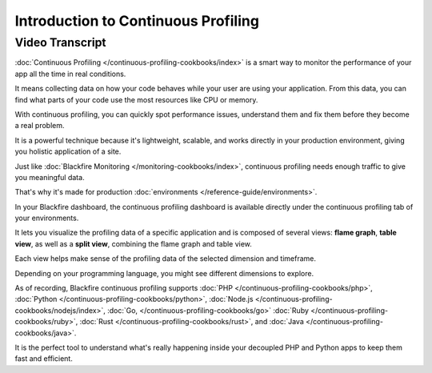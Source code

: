 Introduction to Continuous Profiling
====================================

.. include-twig:: `youtube-iframe`
    :title: Introduction to Continuous Profiling
    :src: https://www.youtube-nocookie.com/embed/uWDdv2IfpXY?rel=0&showinfo=0&modestbranding=1&autoplay=0
    :width: 700px
    :height: 394px

Video Transcript
----------------

:doc:`Continuous Profiling </continuous-profiling-cookbooks/index>` is a smart
way to monitor the performance of your app all the time in real conditions.

It means collecting data on how your code behaves while your user are using your
application. From this data, you can find what parts of your code use the most
resources like CPU or memory.

With continuous profiling, you can quickly spot performance issues, understand
them and fix them before they become a real problem.

It is a powerful technique because it's lightweight, scalable, and works
directly in your production environment, giving you holistic application of a
site.

Just like :doc:`Blackfire Monitoring </monitoring-cookbooks/index>`, continuous
profiling needs enough traffic to give you meaningful data.

That's why it's made for production :doc:`environments </reference-guide/environments>`.

In your Blackfire dashboard, the continuous profiling dashboard is available
directly under the continuous profiling tab of your environments.

It lets you visualize the profiling data of a specific application and is
composed of several views: **flame graph**, **table view**, as well as a
**split view**, combining the flame graph and table view.

Each view helps make sense of the profiling data of the selected dimension and
timeframe.

Depending on your programming language, you might see different dimensions to
explore.

As of recording, Blackfire continuous profiling supports :doc:`PHP </continuous-profiling-cookbooks/php>`,
:doc:`Python </continuous-profiling-cookbooks/python>`,
:doc:`Node.js </continuous-profiling-cookbooks/nodejs/index>`,
:doc:`Go, </continuous-profiling-cookbooks/go>`
:doc:`Ruby </continuous-profiling-cookbooks/ruby>`,
:doc:`Rust </continuous-profiling-cookbooks/rust>`,
and :doc:`Java </continuous-profiling-cookbooks/java>`.

It is the perfect tool to understand what's really happening inside your
decoupled PHP and Python apps to keep them fast and efficient.

